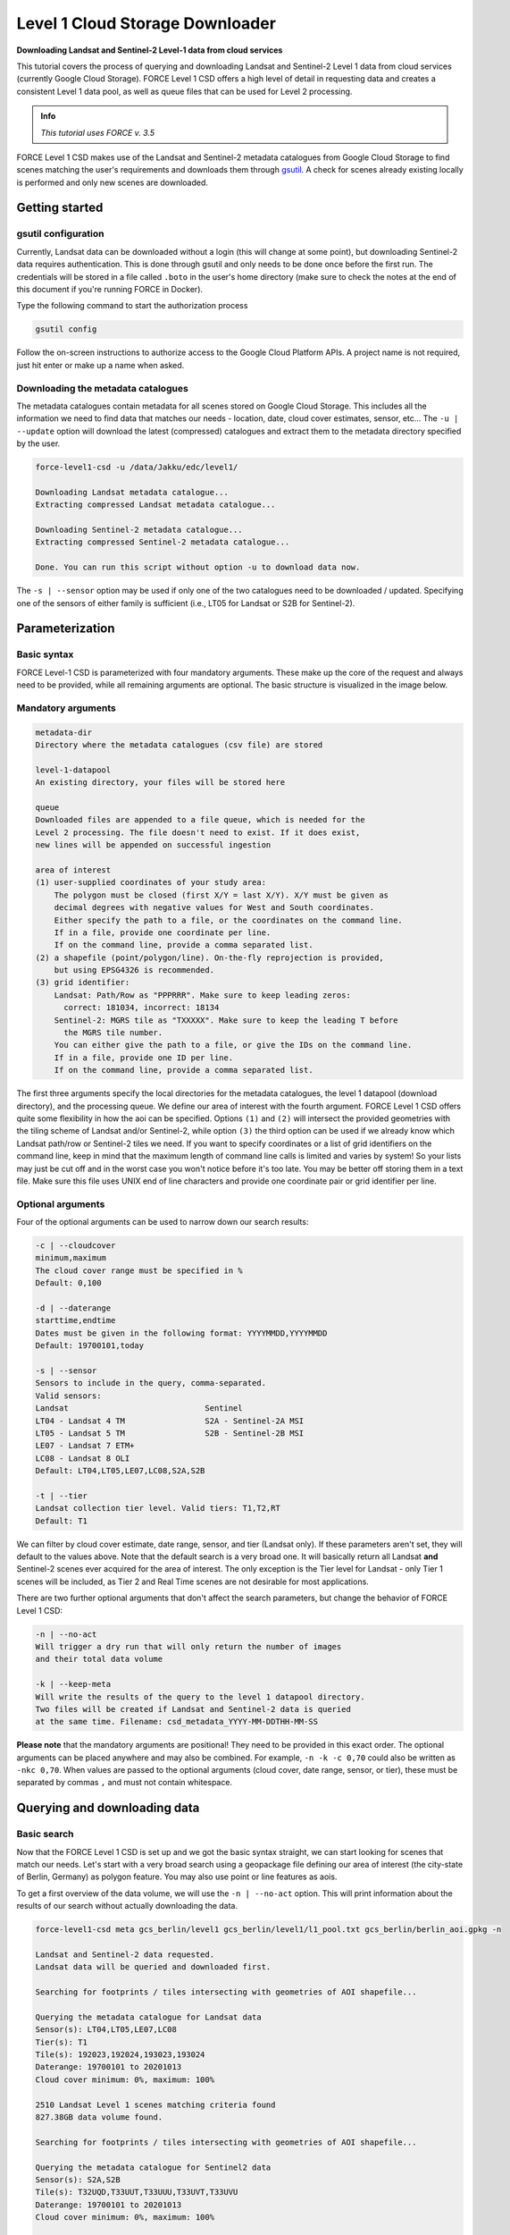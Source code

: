 .. _tut-l1csd:

Level 1 Cloud Storage Downloader
================================

**Downloading Landsat and Sentinel-2 Level-1 data from cloud services**

This tutorial covers the process of querying and downloading Landsat and Sentinel-2 Level 1 data from cloud services (currently Google Cloud Storage).
FORCE Level 1 CSD offers a high level of detail in requesting data and creates a consistent Level 1 data pool, as well as queue files that can be used for Level 2 processing.

.. admonition:: Info

   *This tutorial uses FORCE v. 3.5*

FORCE Level 1 CSD makes use of the Landsat and Sentinel-2 metadata catalogues from Google Cloud Storage to find scenes matching the user's requirements and downloads them through `gsutil <https://cloud.google.com/storage/docs/gsutil>`_. A check for scenes already existing locally is performed and only new scenes are downloaded.


Getting started
---------------

gsutil configuration
""""""""""""""""""""

Currently, Landsat data can be downloaded without a login (this will change at some point), but downloading Sentinel-2 data requires authentication.
This is done through gsutil and only needs to be done once before the first run. The credentials will be stored in a file called ``.boto`` in the user's home directory (make sure to check the notes at the end of this document if you're running FORCE in Docker).

Type the following command to start the authorization process

.. code-block:: none

    gsutil config


Follow the on-screen instructions to authorize access to the Google Cloud Platform APIs. A project name is not required, just hit enter or make up a name when asked.

Downloading the metadata catalogues
"""""""""""""""""""""""""""""""""""

The metadata catalogues contain metadata for all scenes stored on Google Cloud Storage. This includes all the information we need to find data that matches our needs - location, date, cloud cover estimates, sensor, etc...
The ``-u | --update`` option will download the latest (compressed) catalogues and extract them to the metadata directory specified by the user.

.. code-block:: none

    force-level1-csd -u /data/Jakku/edc/level1/

    Downloading Landsat metadata catalogue...
    Extracting compressed Landsat metadata catalogue...

    Downloading Sentinel-2 metadata catalogue...
    Extracting compressed Sentinel-2 metadata catalogue...

    Done. You can run this script without option -u to download data now.


The ``-s | --sensor`` option may be used if only one of the two catalogues need to be downloaded / updated. Specifying one of the sensors of either family is sufficient (i.e., LT05 for Landsat or S2B for Sentinel-2).

Parameterization
----------------

Basic syntax
""""""""""""

FORCE Level-1 CSD is parameterized with four mandatory arguments. These make up the core of the request and always need to be provided, while all remaining arguments are optional. The basic structure is visualized in the image below.

.. figure:: img/tutorial-l1csd-syntax.jpg

Mandatory arguments
"""""""""""""""""""

.. code-block:: none

  metadata-dir
  Directory where the metadata catalogues (csv file) are stored

  level-1-datapool
  An existing directory, your files will be stored here

  queue
  Downloaded files are appended to a file queue, which is needed for the
  Level 2 processing. The file doesn't need to exist. If it does exist,
  new lines will be appended on successful ingestion

  area of interest
  (1) user-supplied coordinates of your study area:
      The polygon must be closed (first X/Y = last X/Y). X/Y must be given as
      decimal degrees with negative values for West and South coordinates.
      Either specify the path to a file, or the coordinates on the command line.
      If in a file, provide one coordinate per line.
      If on the command line, provide a comma separated list.
  (2) a shapefile (point/polygon/line). On-the-fly reprojection is provided,
      but using EPSG4326 is recommended.
  (3) grid identifier:
      Landsat: Path/Row as "PPPRRR". Make sure to keep leading zeros:
        correct: 181034, incorrect: 18134
      Sentinel-2: MGRS tile as "TXXXXX". Make sure to keep the leading T before
        the MGRS tile number.
      You can either give the path to a file, or give the IDs on the command line.
      If in a file, provide one ID per line.
      If on the command line, provide a comma separated list.

The first three arguments specify the local directories for the metadata catalogues, the level 1 datapool (download directory), and the processing queue. We define our area of interest with the fourth argument. FORCE Level 1 CSD offers quite some flexibility in how the aoi can be specified. Options ``(1)`` and ``(2)`` will intersect the provided geometries with the tiling scheme of Landsat and/or Sentinel-2, while option ``(3)`` the third option can be used if we already know which Landsat path/row or Sentinel-2 tiles we need. If you want to specify coordinates or a list of grid identifiers on the command line, keep in mind that the maximum length of command line calls is limited and varies by system! So your lists may just be cut off and in the worst case you won't notice before it's too late. You may be better off storing them in a text file. Make sure this file uses UNIX end of line characters and provide one coordinate pair or grid identifier per line.

Optional arguments
"""""""""""""""""""
Four of the optional arguments can be used to narrow down our search results:

.. code-block:: none

  -c | --cloudcover
  minimum,maximum
  The cloud cover range must be specified in %
  Default: 0,100

  -d | --daterange
  starttime,endtime
  Dates must be given in the following format: YYYYMMDD,YYYYMMDD
  Default: 19700101,today

  -s | --sensor
  Sensors to include in the query, comma-separated.
  Valid sensors:
  Landsat                             Sentinel
  LT04 - Landsat 4 TM                 S2A - Sentinel-2A MSI
  LT05 - Landsat 5 TM                 S2B - Sentinel-2B MSI
  LE07 - Landsat 7 ETM+
  LC08 - Landsat 8 OLI
  Default: LT04,LT05,LE07,LC08,S2A,S2B

  -t | --tier
  Landsat collection tier level. Valid tiers: T1,T2,RT
  Default: T1

We can filter by cloud cover estimate, date range, sensor, and tier (Landsat only). If these parameters aren't set, they will default to the values above. Note that the default search is a very broad one. It will basically return all Landsat **and** Sentinel-2 scenes ever acquired for the area of interest. The only exception is the Tier level for Landsat - only Tier 1 scenes will be included, as Tier 2 and Real Time scenes are not desirable for most applications.

There are two further optional arguments that don't affect the search parameters, but change the behavior of FORCE Level 1 CSD:

.. code-block:: none

  -n | --no-act
  Will trigger a dry run that will only return the number of images
  and their total data volume

  -k | --keep-meta
  Will write the results of the query to the level 1 datapool directory.
  Two files will be created if Landsat and Sentinel-2 data is queried
  at the same time. Filename: csd_metadata_YYYY-MM-DDTHH-MM-SS


**Please note** that the mandatory arguments are positional! They need to be provided in this exact order. The optional arguments can be placed anywhere and may also be combined. For example, ``-n -k -c 0,70`` could also be written as ``-nkc 0,70``. When values are passed to the optional arguments (cloud cover, date range, sensor, or tier), these must be separated by commas ``,`` and must not contain whitespace.

Querying and downloading data
-----------------------------

Basic search
""""""""""""

Now that the FORCE Level 1 CSD is set up and we got the basic syntax straight, we can start looking for scenes that match our needs. Let's start with a very broad search using a geopackage file defining our area of interest (the city-state of Berlin, Germany) as polygon feature. You may also use point or line features as aois.

To get a first overview of the data volume, we will use the ``-n | --no-act`` option. This will print information about the results of our search without actually downloading the data.


.. code-block:: none

    force-level1-csd meta gcs_berlin/level1 gcs_berlin/level1/l1_pool.txt gcs_berlin/berlin_aoi.gpkg -n

    Landsat and Sentinel-2 data requested.
    Landsat data will be queried and downloaded first.

    Searching for footprints / tiles intersecting with geometries of AOI shapefile...

    Querying the metadata catalogue for Landsat data
    Sensor(s): LT04,LT05,LE07,LC08
    Tier(s): T1
    Tile(s): 192023,192024,193023,193024
    Daterange: 19700101 to 20201013
    Cloud cover minimum: 0%, maximum: 100%

    2510 Landsat Level 1 scenes matching criteria found
    827.38GB data volume found.

    Searching for footprints / tiles intersecting with geometries of AOI shapefile...

    Querying the metadata catalogue for Sentinel2 data
    Sensor(s): S2A,S2B
    Tile(s): T32UQD,T33UUT,T33UUU,T33UVT,T33UVU
    Daterange: 19700101 to 20201013
    Cloud cover minimum: 0%, maximum: 100%

    4152 Sentinel2 Level 1 scenes matching criteria found
    1.78TB data volume found.

    Done.


FORCE Level 1 CSD will print all details about the query parameters, as well as number of scenes found and total data volume for Landsat and Sentinel-2 data.

Refining the search parameters
""""""""""""""""""""""""""""""

Even though our area of interest is small, the data volume is substantial. Let's say we're only interested in Sentinel-2B data from the year 2019 with cloud cover less than 70%. We can use the ``-c | --cloud-cover`` to define the cloud cover threshold, ``-d | --daterange`` to only retrieve scenes between Jan 1, 2019 and Dec 31, 2019, and ``-s | --sensor`` to specify S2B as target sensor.

.. code-block:: none

    force-level1-csd meta gcs_berlin/level1 gcs_berlin/level1/l1_pool.txt gcs_berlin/berlin_aoi.gpkg -n -c 0,70 -d 20190101,20190430 -s S2B

    Searching for footprints / tiles intersecting with geometries of AOI shapefile...

    Querying the metadata catalogue for Sentinel2 data
    Sensor(s): S2B
    Tile(s): T32UQD,T33UUT,T33UUU,T33UVT,T33UVU
    Daterange: 20190101 to 20190430
    Cloud cover minimum: 0%, maximum: 70%

    97 Sentinel2 Level 1 scenes matching criteria found
    49.44GB data volume found.

    Done.


That makes a huge difference - we're down from 1.78TB to 49.44GB of data. However, considering the Sentinel-2 tiling scheme, there still may be some redundancy in the data. We can see that FORCE Level 1 CSD found five MGRS tiles intersecting with the AOI. That's quite a lot of tiles if we consider that Berlin covers less than 900km², while each S2 tile is 12.100km² large. Let's take a look at how our area of interest is located in relation to the Sentinel-2 MGRS tiling grid:

.. figure:: img/tutorial-l1csd-s2grid-berlin.jpg

    AOI (blue polygon) in relation to the Sentinel-2 tiling grid (black lines).

As we can see, the two northern tiles are probably sufficient to get all the data we need. The north/south overlap of T33UUU/T33UUT and T33UVU/T33UVT does not provide additional data, neither does the overlap of T33UUU and T33UQD. We can directly specify the desired tiles (comma-separated) as aoi:

.. code-block:: none

    force-level1-csd meta gcs_berlin/level1 gcs_berlin/level1/l1_pool.txt T33UUU,T33UVU -n -c 0,70 -d 20190101,20191231 -s S2B

    Querying the metadata catalogue for Sentinel2 data
    Sensor(s): S2B
    Tile(s): T33UUU,T33UVU
    Daterange: 20190101 to 20190430
    Cloud cover minimum: 0%, maximum: 70%

    44 Sentinel2 Level 1 scenes matching criteria found
    21.06GB data volume found.

    Done.


When we're happy with the results, we can remove the ``-n | --no-act`` option to start downloading

.. code-block:: none

    force-level1-csd meta gcs_berlin/level1 gcs_berlin/level1/l1_pool.txt T33UUU,T33UVU -c 0,70 -d 20190101,20191231 -s S2B

    Querying the metadata catalogue for Sentinel2 data
    Sensor(s): S2B
    Tile(s): T33UUU,T33UVU
    Daterange: 20190101 to 20190430
    Cloud cover minimum: 0%, maximum: 70%

    44 Sentinel2 Level 1 scenes matching criteria found
    21.06GB data volume found.

    Starting to download 44 Sentinel2 Level 1 scenes


    Downloading S2B_MSIL1C_20190119T101339_N0207_R022_T33UVU_20190119T121912(5 of 44)...

    |===========                                                                            |  13 %


The status bar will update after every scene that has successfully been downloaded. Any scenes that have already been downloaded will be skipped and a notification will be printed. If the download was canceled at some point and a scene wasn't fully downloaded, FORCE Level 1 CSD will delete that scene and redownload it.


A note on Sentinel-2 scenes
"""""""""""""""""""""""""""

The processing baseline for Landsat data is standardized by the Collection format. For Sentinel-2 we found that there were duplicate scenes with different processing baselines or processing dates. FORCE Level 1 CSD will check for duplicates and only download the version with the highest processing baseline or latest processing date if the processing baseline is the same.


Saving metadata
---------------

FORCE Level 1 CSD offers the possibility to save the metadata of the scenes that matched the specified requirements. Having easy access to this kind of information can be very helpful when creating statistics and visualizations about data availability over time, cloud cover distribution over time, data volume (e.g., per sensor or year), etc. Using the ``-k | --keep-meta`` option will save the results of the current query to the Level 1 datapool folder under the file name

.. code-block:: none

    csd_metadata_YYYY-MM-DDTHH-MM-SS.txt


The ``-k | --keep-meta`` option can be combined with the ``-n | --no-act`` option to acquire the metadata without downloading any data.
If Landsat and Sentinel-2 data is queried at the same time, two separate files will be created. Please note that Google's metadata catalogues use different column names for Landsat and Sentinel-2.


Scenes from the same path/row (Landsat) or MGRS tile (Sentinel-2) are stored in folders


Information for Docker users
----------------------------

If you are running FORCE in Docker, there won't be user folder in the home directory. This is a problem for gsutil as the config file is stored there by default. You can work around this by mounting the folder where your ``.boto`` file is located and set an environment variable that points gsutil there. If you're only running gsutil in the docker image, you don't need to mount your local folder. Just set the environment variable ``BOTO_CONFIG`` to wherever you'd like to store the config and run ``gsutil config``.

.. code-block:: none

    # this will run an interactive docker session
    # -v mounts a folder in docker, --env sets an environment variable in docker
    docker run -it -v /home/yourusername/:/credentials --env BOTO_CONFIG=/credentials/.boto


+-----------------------------------------------------------------------------------+
+ This tutorial was written by                                                      +
+ Stefan Ernst,                                                                     +
+ contributor to **FORCE**,                                                         +
+ researcher at `EOL <https://www.geographie.hu-berlin.de/en/professorships/eol>`_. +
+-----------------------------------------------------------------------------------+
+ **EO**, **ARD**, **Data Science**, **Open Science**                               +
+-----------------------------------------------------------------------------------+